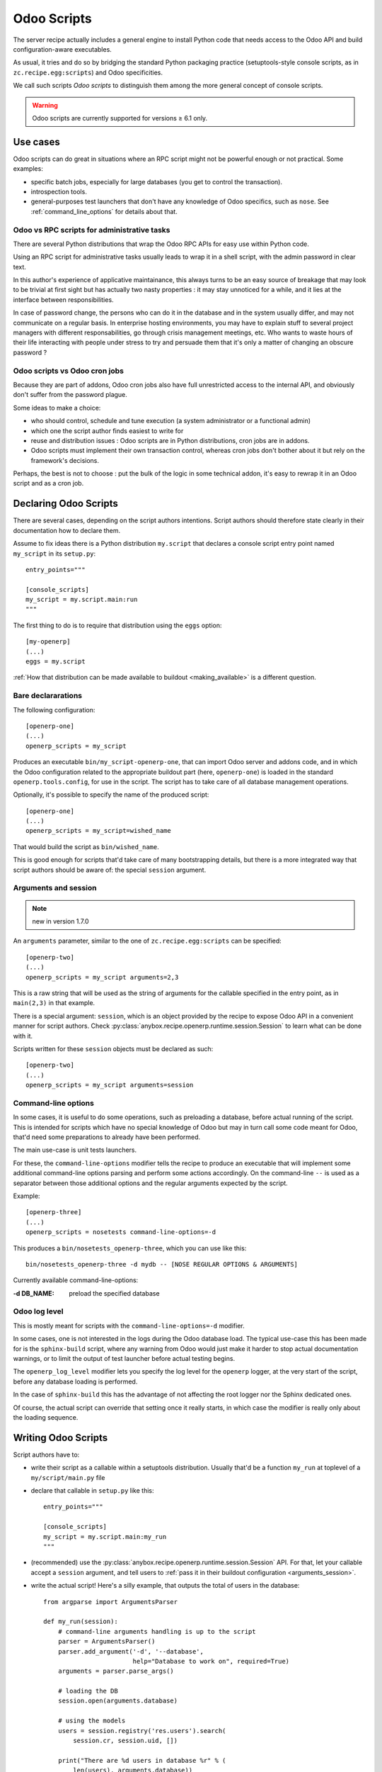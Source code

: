 Odoo Scripts
============

The server recipe actually includes a general engine to install Python
code that needs access to the Odoo API and build
configuration-aware executables.

As usual, it tries and do so by bridging the standard Python packaging
practice (setuptools-style console scripts, as in
``zc.recipe.egg:scripts``) and Odoo specificities.

We call such scripts *Odoo scripts* to distinguish them among the
more general concept of console scripts.

.. warning:: Odoo scripts are currently supported for versions ≥ 6.1 only.


Use cases
~~~~~~~~~

Odoo scripts can do great in situations where an RPC script might
not be powerful enough or not practical. Some examples:

* specific batch jobs, especially for large databases (you get to
  control the transaction).
* introspection tools.
* general-purposes test launchers that don't have any knowledge of
  Odoo specifics, such as ``nose``. See :ref:`command_line_options`
  for details about that.

Odoo vs RPC scripts for administrative tasks
--------------------------------------------

There are several Python distributions that wrap the Odoo RPC APIs
for easy use within Python code.

Using an RPC script for administrative tasks usually leads to
wrap it in a shell script, with the admin password in clear text.

In this author's experience of applicative maintainance,
this always turns to be an
easy source of breakage that may look to be trivial at first sight but
has actually two nasty properties : it may stay unnoticed for a while,
and it lies at the interface between responsibilities.

In case of password change, the persons who can do it
in the database and in the system usually differ, and may not
communicate on a regular basis. In enterprise hosting environments,
you may have to explain stuff to several project managers with
different responsabilities, go through crisis management meetings,
etc. Who wants to waste hours of their life interacting with people
under stress to try and persuade them that it's only a matter of
changing an obscure password ?


Odoo scripts vs Odoo cron jobs
---------------------------------

Because they are part of addons, Odoo cron jobs also have full
unrestricted access to the internal API, and obviously don't suffer
from the password plague.

Some ideas to make a choice:

* who should control, schedule and tune execution (a system administrator or
  a functional admin)
* which one the script author finds easiest to write for
* reuse and distribution issues : Odoo scripts are in Python
  distributions, cron jobs are in addons.
* Odoo scripts must implement their own transaction control,
  whereas cron jobs don't bother about it but rely on the framework's
  decisions.

Perhaps, the best is not to choose : put the bulk of the logic in some
technical addon, it's easy to rewrap it in an Odoo script and as a
cron job.


Declaring Odoo Scripts
~~~~~~~~~~~~~~~~~~~~~~
There are several cases, depending on the script authors
intentions. Script authors should therefore state clearly in their
documentation how to declare them.

Assume to fix ideas there is a Python distribution ``my.script``
that declares a console script entry point named ``my_script`` in its
``setup.py``::

      entry_points="""

      [console_scripts]
      my_script = my.script.main:run
      """

The first thing to do is to require that distribution using the
``eggs`` option::

  [my-openerp]
  (...)
  eggs = my.script

:ref:`How that distribution can be made available to buildout
<making_available>` is a different question.

Bare declararations
-------------------
The following configuration::

  [openerp-one]
  (...)
  openerp_scripts = my_script

Produces an executable ``bin/my_script-openerp-one``, that can import
Odoo server and addons code, and in which the Odoo configuration
related to the appropriate buildout part (here, ``openerp-one``) is
loaded in the standard ``openerp.tools.config``, for use in the
script. The script has to take care of all database management operations.

Optionally, it's possible to specify the name of the produced script::

  [openerp-one]
  (...)
  openerp_scripts = my_script=wished_name

That would build the script as ``bin/wished_name``.

This is good
enough for scripts that'd take care of many bootstrapping details, but
there is a more integrated way that script authors should be aware of:
the special ``session`` argument.

.. _arguments_session:

Arguments and session
---------------------
.. note:: new in version 1.7.0

An ``arguments`` parameter, similar to the one of
``zc.recipe.egg:scripts`` can be specified::

  [openerp-two]
  (...)
  openerp_scripts = my_script arguments=2,3

This is a raw string that will be used as the string of arguments for
the callable specified in the entry point, as in ``main(2,3)`` in that
example.

There is a special argument: ``session``, which is an object provided
by the recipe to expose Odoo API in a convenient manner for script
authors. Check
:py:class:`anybox.recipe.openerp.runtime.session.Session` to learn
what can be done with it.

Scripts written for these ``session`` objects must be declared as such::

 [openerp-two]
 (...)
 openerp_scripts = my_script arguments=session

.. _command_line_options:

Command-line options
--------------------

In some cases, it is useful to do some operations, such as preloading
a database, before actual running of the script. This is intended for
scripts which have no special knowledge of Odoo but may in turn
call some code meant for Odoo, that'd need some preparations to
already have been performed.

The main use-case is unit tests launchers.

For these, the ``command-line-options`` modifier tells the recipe to
produce an executable that will implement some additional command-line
options parsing and perform some actions accordingly. On the
command-line ``--`` is used as a separator between those additional
options and the regular arguments expected by the script.

Example::

  [openerp-three]
  (...)
  openerp_scripts = nosetests command-line-options=-d

This produces a ``bin/nosetests_openerp-three``, which you can use
like this::

  bin/nosetests_openerp-three -d mydb -- [NOSE REGULAR OPTIONS & ARGUMENTS]

Currently available command-line-options:

:-d DB_NAME: preload the specified database

.. _openerp_log_level:

Odoo log level
--------------
This is mostly meant for scripts with the ``command-line-options=-d``
modifier.

In some cases, one is not interested in the logs during the Odoo
database load. The typical use-case this has been made for is the
``sphinx-build`` script, where any warning from Odoo would just
make it harder to stop actual documentation warnings, or to limit the
output of test launcher before actual testing begins.

The ``openerp_log_level`` modifier lets you specify the log level for
the ``openerp`` logger, at the very start of the script, before any
database loading is performed.

In the case of ``sphinx-build`` this has the advantage of not
affecting the root logger nor the Sphinx dedicated ones.

Of course, the actual script can override that setting once it really
starts, in which case the modifier is really only about the loading sequence.


Writing Odoo Scripts
~~~~~~~~~~~~~~~~~~~~

Script authors have to:

* write their script as a callable within a setuptools
  distribution. Usually that'd be a function ``my_run`` at toplevel of
  a ``my/script/main.py`` file
* declare that callable in ``setup.py`` like this::

      entry_points="""

      [console_scripts]
      my_script = my.script.main:my_run
      """
* (recommended) use the
  :py:class:`anybox.recipe.openerp.runtime.session.Session` API. For
  that, let your callable accept a ``session`` argument, and tell
  users to :ref:`pass it in their buildout configuration <arguments_session>`.

* write the actual script! Here's a silly example, that outputs the
  total of users in the database::

       from argparse import ArgumentsParser

       def my_run(session):
           # command-line arguments handling is up to the script
           parser = ArgumentsParser()
           parser.add_argument('-d', '--database',
                               help="Database to work on", required=True)
           arguments = parser.parse_args()

           # loading the DB
           session.open(arguments.database)

           # using the models
           users = session.registry('res.users').search(
               session.cr, session.uid, [])

           print("There are %d users in database %r" % (
               len(users), arguments.database))

           # Transaction control is up to the script
           session.rollback()  # we didn't write anything, but one never knows

.. _making_available:

Making the distribution available
---------------------------------

In order to be used by the recipe, the distribution that holds the
script code has to be *required* with the ``eggs`` option. But how can
buildout retrieve it ? There's nothing specific to the Odoo recipe
about that, it works in the exact same way as for the standard
``zc.recipe.eggs`` recipe.

We list here some possibilities, as a convenience for readers without
a more general buildout experience.

* provide it locally and tell buildout to "develop" it::

      [buildout]
      develop = my_script_distribution_path

  paths are interpreted relative to the buildout directory, but may be
  absolute.

* put it on the `Python Package Index <https://pypi.python.org>`_
* put it in a private index and use the ``index`` main buildout option
* prebuild an egg and put it in the eggs directory (can be shared
  between several buildouts).
* put a source distribution (tarball) or an egg on some HTTP server,
  and use the ``find-links`` global buildout option.
* grab it and develop it from an external VCS, using the
  `gp.vcsdevelop <https://pypi.python.org/gp.vcsdevelop>`_ buildout extension.
* use one of the other VCS-oriented buildout extensions (such as
  `mr.developer <https://pypi.python.org/pypi/mr.developer/>`_

.. note:: the releasing features (freeze, extract) of the recipe are
          aware of ``gp.vcsdevelop`` and will control the revision it
          uses. There's no such support of ``mr.developer`` right now.

.. _upgrade_scripts:

Upgrade scripts
~~~~~~~~~~~~~~~
.. note:: new in version 1.8.0

The recipe provides a toolkit for database management, including
upgrade scripts generation, to fulfill two seemingly contradictory goals:

* **Uniformity**: all buildout-driven
  installations have upgrade scripts with the same command-line
  arguments, similar output, and all the costly details that matter
  for industrialisation, or simply execution by a pure system
  administrator, such as success log line, proper status code, already
  taken care of. Even for one-shot delicate upgrades, repetition is
  paramount (early detection of problems through rehearsals).
* **Flexibility**: "one-size-fits all" is precisely what the recipe is
  meant to avoid. In the sensitive case of upgrades, we know that an
  guess-based approach that would work in 90% of cases is not good enough.

To accomodate these two needs, the installation-dependent
flexibility is given back to the user (a
project maintainer in that case) by letting her write the actual
upgrade logic in the simplest way possible. The recipe rewraps it and
produces the actual executable, with its command-line parsing, etc.

Project maintainers have to produce a callable using the
high-level methods of
:py:class:`anybox.recipe.openerp.runtime.session.Session`. Here's an
example::

   def run_upgrade(session, logger):
       db_version = session.db_version  # this is the state after
                                        # latest upgrade
       if db_version < '1.0':
          session.update_modules(['account_account'])
       else:
          logger.warn("Not upgrading account_account, as we know it "
                      "to be currently a problem with our setup. ")
       session.update_modules(['crm', 'sales'])

No need to set ``db_version``, nor to commit: the recipe will do it
for you in case of success (see below)

Such callables (source file and name) can be declared in the
buildout configuration with the ``upgrade_script`` option::

  upgrade_script = my_upgrade.py run_upgrade

The default is ``upgrade.py run``. The path is interpreted relative to
the buildout directory.

If the specified source file is not found, the recipe will initialize it
with the simplest possible one : update of all modules. That is
expected to work 90% of the time. The package manager can then modify
it according to needs, and maybe track it in version control.

.. note:: about versions

          the ``db_version`` settable property is meant to be really
          global for this precise project. The idea is that anything
          depending only on a module's version number should be done
          in that module's migration scripts (pre or post).

          you're supposed to provide and maintain a "package version" in a
          ``VERSION.txt`` file at the root of the buildout (the recipe
          will warn you if it's missing). The recipe will use it to set
          ``db_version`` at the end of the process.

In truth, upgrade scripts are nothing but Odoo scripts, with the
entry point console script being provided by the recipe itself, and
in turn relaying to that user-level callable.
See :py:mod:`anybox.recipe.openerp.runtime.upgrade` for more details
on how it works.

Usage for instance creation
---------------------------
For projects with a fixed number of modules to install at a given
point of code history, upgrade scripts can be used to install a
fresh database::

  def upgrade(session, logger):
      """Create or upgrade an instance or my_project."""
      if session.is_initialization:
          logger.info("Installing modules on fresh database")
          session.install_modules(['my_module'])
          return

      # now upgrade logic

Not having a command-line argument for modules ot install in
the resulting script *is a strength*.
It means that CI robots, deployment tools
and the like will be able to install it with zero additional
configuration.

The default script produced by the recipe also detects initializations
and logs information on how to customize::

    2013-10-14 17:16:17,785 WARNING  Usage of upgrade script for initialization detected. You should consider customizing the present upgrade script to add modules install commands. The present script is at : /home/gracinet/openerp/recipe/testing-buildouts/upgrade.py (byte-compiled form)
    2013-10-14 17:16:17,786 INFO  Initialization successful. Total time: 22 seconds.


.. note:: the ``is_initialization`` attribute is new in version 1.8.1


Options of the produced executable upgrade script
-------------------------------------------------

Command-line parsing is done with `argparse
<http://docs.python.org/2/library/argparse.html>`_. If you have any doubt,
use ``--help`` with the version you have. Here's the current state::

  $ bin/upgrade_openerp -h
  usage: upgrade_openerp [-h] [--log-file LOG_FILE] [--log-level LOG_LEVEL]
                         [--console-log-level CONSOLE_LOG_LEVEL] [-q]
                         [-d DB_NAME]

  optional arguments:
    -h, --help            show this help message and exit
    --log-file LOG_FILE   File to log sub-operations to, relative to the current
                          working directory, supports homedir expansion ('~' on
                          POSIX systems). (default: upgrade.log)
    --log-level LOG_LEVEL
                          Main Odoo logging level. Does not affect the
                          logging from the main upgrade script itself. (default:
                          info)
    --console-log-level CONSOLE_LOG_LEVEL
                          Level for the upgrade process console logging. This is
                          for the main upgrade script itself meaning that
                          usually only major steps should be logged (default:
                          info)
    -q, --quiet           Suppress console output from the main upgrade script
                          (lower level stages can still write) (default: False)
    -d DB_NAME, --db-name DB_NAME
                          Database name. If ommitted, the general default values
                          from Odoo config file or libpq will apply.
    --init-load-demo-data
                          Demo data will be loaded with module installations if
                          and only if this modifier is specified (default:
                          False)


Sample output
-------------

Here's the output of a run of the default upgrade script::

  $ bin/upgrade_openerp -d testrecipe
  Starting upgrade, logging details to /home/gracinet/openerp/recipe/testing-buildouts/upgrade.log at level INFO, and major steps to console at level INFO

  2013-09-21 18:53:23,471 WARNING  Expected package version file '/home/gracinet/openerp/recipe/testing-buildouts/VERSION.txt' does not exist. version won't be set in database at the end of upgrade. Consider including such a version file in your project *before* version dependent logic is actually needed.
  2013-09-21 18:53:23,471 INFO  Database 'testrecipe' loaded. Actual upgrade begins.
  2013-09-21 18:53:23,471 INFO  Default upgrade procedure : updating all modules.
  2013-09-21 18:53:54,029 INFO  Upgrade successful. Total time: 32 seconds.

The same with a version file::

  $ bin/upgrade_openerp -d testrecipe
  Starting upgrade, logging details to /home/gracinet/openerp/recipe/testing-buildouts/upgrade.log at level INFO, and major steps to console at level INFO

  2013-09-22 19:23:17,908 INFO  Read package version: 6.6.6-final from /home/gracinet/openerp/recipe/testing-buildouts/VERSION.txt
  2013-09-22 19:23:17,908 INFO  Database 'testrecipe' loaded. Actual upgrade begins.
  2013-09-22 19:23:17,909 INFO  Default upgrade procedure : updating all modules.
  2013-09-22 19:23:48,626 INFO  setting version 6.6.6-final in database
  2013-09-22 19:23:48,635 INFO  Upgrade successful. Total time: 32 seconds.


Startup scripts
~~~~~~~~~~~~~~~
The familiar ``start_openerp``, and its less pervasing siblings
(``gunicorn_openerp``, ``test_openerp``, …) are also special cases of
Odoo scripts.

What is special with them amounts to the following:

* the entry points are declared by the recipe itself, not by a
  third-party Python distribution.
* the recipe includes some initialization code in the final
  executable, in a way that the configuration presently could not allow.
* often, they don't use the session objects, but rewrap instead the mainline
  startup script.

In particular, you can control the names of the startup scripts with
the ``openerp_scripts`` option. For instance, to
replace ``bin/start_openerp`` with ``bin/oerp``, just do::

  [openerp]
  (...)
  openerp_scripts = openerp_starter=oerp

List of internal entry points
~~~~~~~~~~~~~~~~~~~~~~~~~~~~~

Here's the list of currently available internal entry points. 

:openerp_starter: main Odoo startup script (dynamically added
                  behing the scenes by the recipe)
:openerp_tester: uniform script to start Odoo, launch all tests and
                 exit. This can be achieved with the main startup
                 scripts, but options differ among Odoo versions.
                 (also dynamically added behind the scenes).
:openerp_upgrader: entry point for the upgrade script
:openerp_cron_worker: entry point for the cron worker script that gets
                      built for gunicorn setups.
:oe: entry point declared by ``openerp-command`` and used by the recipe.
:gunicorn: entry point declared by ``gunicorn`` and used by the recipe.

.. note:: For these entry points, the ``command-line-options`` and
          ``arguments`` modifiers have no effect.
